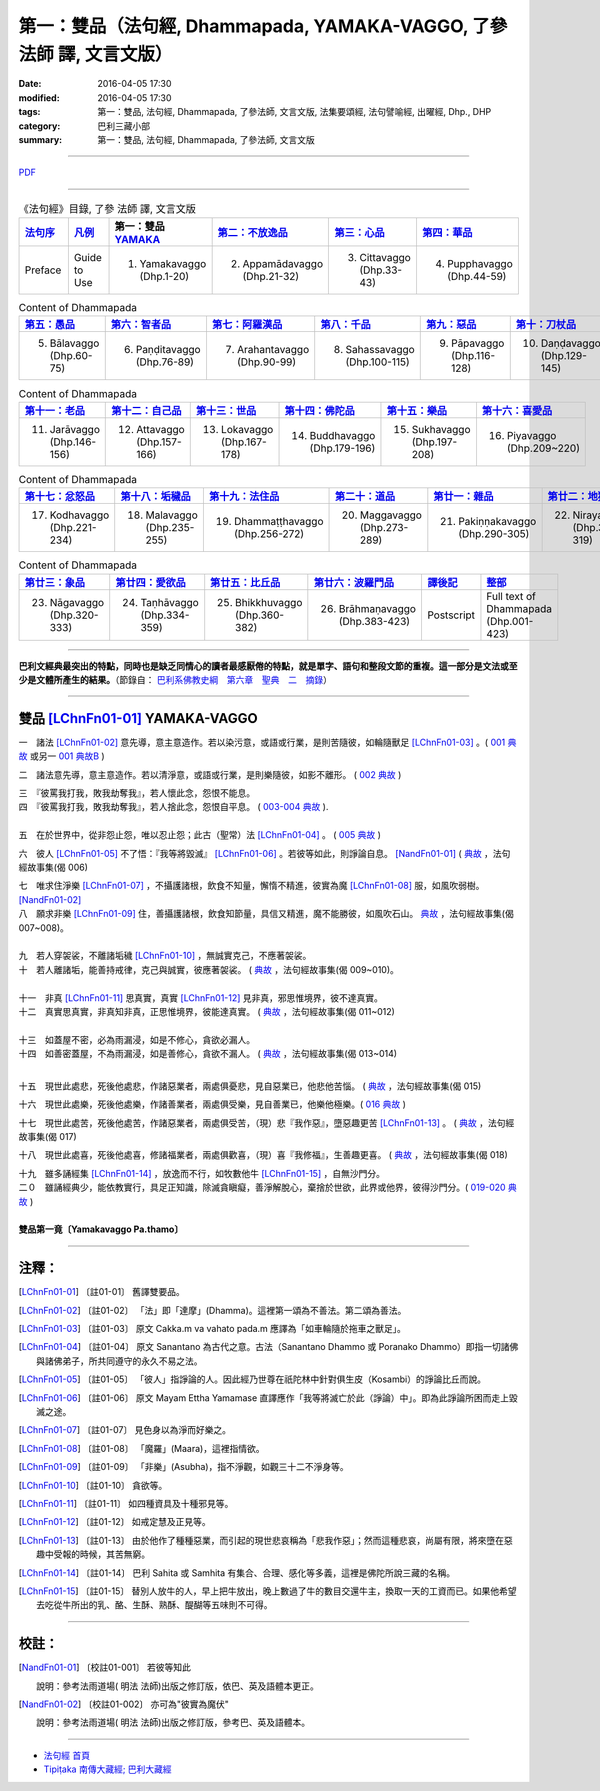 第一：雙品（法句經, Dhammapada, YAMAKA-VAGGO, **了參** 法師 譯, 文言文版）
==========================================================================

:date: 2016-04-05 17:30
:modified: 2016-04-05 17:30
:tags: 第一：雙品, 法句經, Dhammapada, 了參法師, 文言文版, 法集要頌經, 法句譬喻經, 出曜經, Dhp., DHP 
:category: 巴利三藏小部
:summary: 第一：雙品, 法句經, Dhammapada, 了參法師, 文言文版

~~~~~~~~~~~~~~~~~~~~~~~~~~~~~~~~~~

`PDF <../../../../../extra/pdf/dhp-Ven-L-C-chap01.pdf>`__ 

~~~~~~~~~~~~~~~~~~~~~~~~~~~~~~~~~~

.. list-table:: 《法句經》目錄, 了參 法師 譯, 文言文版
   :widths: 16 16 16 16 16 16 
   :header-rows: 1

   * - `法句序 <{filename}dhp-Ven-L-C-preface%zh.rst>`__
     - `凡例 <{filename}dhp-Ven-L-C-guide2use%zh.rst>`__
     - 第一：雙品 YAMAKA_
     - `第二：不放逸品 <{filename}dhp-Ven-L-C-chap02%zh.rst>`__
     - `第三：心品 <{filename}dhp-Ven-L-C-chap03%zh.rst>`__
     - `第四：華品 <{filename}dhp-Ven-L-C-chap04%zh.rst>`__

   * - Preface
     - Guide to Use   
     - 1. Yamakavaggo (Dhp.1-20)
     - 2. Appamādavaggo (Dhp.21-32)
     - 3. Cittavaggo (Dhp.33-43)
     - 4. Pupphavaggo (Dhp.44-59)

.. list-table:: Content of Dhammapada
   :widths: 16 16 16 16 16 16 
   :header-rows: 1

   * - `第五：愚品 <{filename}dhp-Ven-L-C-chap05%zh.rst>`__
     - `第六：智者品 <{filename}dhp-Ven-L-C-chap06%zh.rst>`__
     - `第七：阿羅漢品 <{filename}dhp-Ven-L-C-chap07%zh.rst>`_
     - `第八：千品 <{filename}dhp-Ven-L-C-chap08%zh.rst>`_
     - `第九：惡品 <{filename}dhp-Ven-L-C-chap09%zh.rst>`_
     - `第十：刀杖品 <{filename}dhp-Ven-L-C-chap10%zh.rst>`_

   * - 5. Bālavaggo (Dhp.60-75)
     - 6. Paṇḍitavaggo (Dhp.76-89)
     - 7. Arahantavaggo (Dhp.90-99)
     - 8. Sahassavaggo (Dhp.100-115)
     - 9. Pāpavaggo (Dhp.116-128)
     - 10. Daṇḍavaggo (Dhp.129-145)

.. list-table:: Content of Dhammapada
   :widths: 16 16 16 16 16 16 
   :header-rows: 1

   * - `第十一：老品 <{filename}dhp-Ven-L-C-chap11%zh.rst>`_
     - `第十二：自己品 <{filename}dhp-Ven-L-C-chap12%zh.rst>`_
     - `第十三：世品 <{filename}dhp-Ven-L-C-chap13%zh.rst>`_
     - `第十四：佛陀品 <{filename}dhp-Ven-L-C-chap14%zh.rst>`_
     - `第十五：樂品 <{filename}dhp-Ven-L-C-chap15%zh.rst>`_
     - `第十六：喜愛品 <{filename}dhp-Ven-L-C-chap16%zh.rst>`_

   * - 11. Jarāvaggo (Dhp.146-156)
     - 12. Attavaggo (Dhp.157-166)
     - 13. Lokavaggo (Dhp.167-178)
     - 14. Buddhavaggo (Dhp.179-196)
     - 15. Sukhavaggo (Dhp.197-208)
     - 16. Piyavaggo (Dhp.209~220)

.. list-table:: Content of Dhammapada
   :widths: 16 16 16 16 16 16 
   :header-rows: 1

   * - `第十七：忿怒品 <{filename}dhp-Ven-L-C-chap17%zh.rst>`_
     - `第十八：垢穢品 <{filename}dhp-Ven-L-C-chap18%zh.rst>`_
     - `第十九：法住品 <{filename}dhp-Ven-L-C-chap19%zh.rst>`_
     - `第二十：道品 <{filename}dhp-Ven-L-C-chap20%zh.rst>`_
     - `第廿一：雜品 <{filename}dhp-Ven-L-C-chap21%zh.rst>`_
     - `第廿二：地獄品 <{filename}dhp-Ven-L-C-chap22%zh.rst>`_

   * - 17. Kodhavaggo (Dhp.221-234)
     - 18. Malavaggo (Dhp.235-255)
     - 19. Dhammaṭṭhavaggo (Dhp.256-272)
     - 20. Maggavaggo (Dhp.273-289)
     - 21. Pakiṇṇakavaggo (Dhp.290-305)
     - 22. Nirayavaggo (Dhp.306-319)

.. list-table:: Content of Dhammapada
   :widths: 16 16 16 16 16 16
   :header-rows: 1

   * - `第廿三：象品 <{filename}dhp-Ven-L-C-chap23%zh.rst>`_
     - `第廿四：愛欲品 <{filename}dhp-Ven-L-C-chap24%zh.rst>`_
     - `第廿五：比丘品 <{filename}dhp-Ven-L-C-chap25%zh.rst>`_
     - `第廿六：波羅門品 <{filename}dhp-Ven-L-C-chap26%zh.rst>`_
     - `譯後記 <{filename}dhp-Ven-L-C-postscript%zh.rst>`__
     - `整部 <{filename}dhp-Ven-L-C-full%zh.rst>`__

   * - 23. Nāgavaggo (Dhp.320-333)
     - 24. Taṇhāvaggo (Dhp.334-359)
     - 25. Bhikkhuvaggo (Dhp.360-382)
     - 26. Brāhmaṇavaggo (Dhp.383-423)
     - Postscript
     - Full text of Dhammapada (Dhp.001-423)

---------------------------

**巴利文經典最突出的特點，同時也是缺乏同情心的讀者最感厭倦的特點，就是單字、語句和整段文節的重複。這一部分是文法或至少是文體所產生的結果。**\ （節錄自： `巴利系佛教史綱　第六章　聖典　二　摘錄 <../../../../lib/authors/Charles-Eliot/Pali_Buddhism-Charles_Eliot-han-chap06-selected.html>`__\）

~~~~~~~~~~~~~~~~~~~~~~~~~~~~~~~~~~

.. _YAMAKA:

雙品 [LChnFn01-01]_ YAMAKA-VAGGO
--------------------------------

一　諸法 [LChnFn01-02]_ 意先導，意主意造作。若以染污意，或語或行業，是則苦隨彼，如輪隨獸足 [LChnFn01-03]_ 。( `001 典故 <{filename}dhp-story001%zh.rst>`__ 或另一 `001 典故B <{filename}dhp-story001b%zh.rst>`__ )

二　諸法意先導，意主意造作。若以清淨意，或語或行業，是則樂隨彼，如影不離形。 ( `002 典故 <{filename}dhp-story002%zh.rst>`__ )

| 三　『彼罵我打我，敗我劫奪我』，若人懷此念，怨恨不能息。
| 四　『彼罵我打我，敗我劫奪我』，若人捨此念，怨恨自平息。 ( `003-004 典故 <{filename}dhp-story003-4%zh.rst>`__ ). 
| 
| 五　在於世界中，從非怨止怨，唯以忍止怨；此古（聖常）法 [LChnFn01-04]_ 。 ( `005 典故 <{filename}dhp-story005%zh.rst>`__ )

六　彼人 [LChnFn01-05]_ 不了悟：『我等將毀滅』 [LChnFn01-06]_ 。若彼等如此，則諍論自息。 [NandFn01-01]_ ( `典故 <../../../../../extra/pdf/Dhp-story-han-chap01.pdf>`__ ，法句經故事集(偈 006)

.. 典故:參 Gaata 328~330 (p.505二十三─七)

| 七　唯求住淨樂 [LChnFn01-07]_ ，不攝護諸根，飲食不知量，懈惰不精進，彼實為魔 [LChnFn01-08]_ 服，如風吹弱樹。 [NandFn01-02]_ 
| 八　願求非樂 [LChnFn01-09]_ 住，善攝護諸根，飲食知節量，具信又精進，魔不能勝彼，如風吹石山。 `典故 <../../../../../extra/pdf/Dhp-story-han-chap01.pdf>`__ ，法句經故事集(偈 007~008)。

|  
| 九　若人穿袈裟，不離諸垢穢 [LChnFn01-10]_ ，無誠實克己，不應著袈裟。

| 十　若人離諸垢，能善持戒律，克己與誠實，彼應著袈裟。 ( `典故 <../../../../../extra/pdf/Dhp-story-han-chap01.pdf>`__ ，法句經故事集(偈 009~010)。
| 

| 十一　非真 [LChnFn01-11]_ 思真實，真實 [LChnFn01-12]_ 見非真，邪思惟境界，彼不達真實。
| 十二　真實思真實，非真知非真，正思惟境界，彼能達真實。 ( `典故 <../../../../../extra/pdf/Dhp-story-han-chap01.pdf>`__ ，法句經故事集(偈 011~012)

| 
| 十三　如蓋屋不密，必為雨漏浸，如是不修心，貪欲必漏人。

| 十四　如善密蓋屋，不為雨漏浸，如是善修心，貪欲不漏人。 ( `典故 <../../../../../extra/pdf/Dhp-story-han-chap01.pdf>`__ ，法句經故事集(偈 013~014)
| 
 
.. 《原始佛典選譯》(顧法嚴)(慧炬)p.253, 典故:巴利本生經 182 

十五　現世此處悲，死後他處悲，作諸惡業者，兩處俱憂悲，見自惡業已，他悲他苦惱。 ( `典故 <../../../../../extra/pdf/Dhp-story-han-chap01.pdf>`__ ，法句經故事集(偈 015)

十六　現世此處樂，死後他處樂，作諸善業者，兩處俱受樂，見自善業已，他樂他極樂。( `016 典故 <{filename}dhp-story016%zh.rst>`__ )

十七　現世此處苦，死後他處苦，作諸惡業者，兩處俱受苦，（現）悲『我作惡』，墮惡趣更苦 [LChnFn01-13]_ 。 ( `典故 <../../../../../extra/pdf/Dhp-story-han-chap01.pdf>`__ ，法句經故事集(偈 017)

十八　現世此處喜，死後他處喜，修諸福業者，兩處俱歡喜，（現）喜『我修福』，生善趣更喜。 ( `典故 <../../../../../extra/pdf/Dhp-story-han-chap01.pdf>`__ ，法句經故事集(偈 018)

| 十九　雖多誦經集 [LChnFn01-14]_ ，放逸而不行，如牧數他牛 [LChnFn01-15]_ ，自無沙門分。
| 二０　雖誦經典少，能依教實行，具足正知識，除滅貪瞋癡，善淨解脫心，棄捨於世欲，此界或他界，彼得沙門分。( `019-020 典故 <{filename}dhp-story019-20%zh.rst>`__ ) 
| 
| **雙品第一竟〔Yamakavaggo Pa.thamo〕**

~~~~~~~~~~~~~~~~~~~~~~~~~~~~~~~~

注釋：
------

.. [LChnFn01-01] 〔註01-01〕  舊譯雙要品。

.. [LChnFn01-02] 〔註01-02〕  「法」即「達摩」(Dhamma)。這裡第一頌為不善法。第二頌為善法。

.. [LChnFn01-03] 〔註01-03〕  原文 Cakka.m va vahato pada.m 應譯為「如車輪隨於拖車之獸足」。

.. [LChnFn01-04] 〔註01-04〕  原文 Sanantano 為古代之意。古法（Sanantano Dhammo 或 Poranako Dhammo）即指一切諸佛與諸佛弟子，所共同遵守的永久不易之法。 

.. [LChnFn01-05] 〔註01-05〕  「彼人」指諍論的人。因此經乃世尊在祇陀林中針對俱生皮（Kosambi）的諍論比丘而說。

.. [LChnFn01-06] 〔註01-06〕  原文 Mayam Ettha Yamamase 直譯應作「我等將滅亡於此（諍論）中」。即為此諍論所困而走上毀滅之途。

.. [LChnFn01-07] 〔註01-07〕  見色身以為淨而好樂之。

.. [LChnFn01-08] 〔註01-08〕  「魔羅」(Maara)，這裡指情欲。

.. [LChnFn01-09] 〔註01-09〕  「非樂」(Asubha)，指不淨觀，如觀三十二不淨身等。

.. [LChnFn01-10] 〔註01-10〕  貪欲等。

.. [LChnFn01-11] 〔註01-11〕  如四種資具及十種邪見等。

.. [LChnFn01-12] 〔註01-12〕  如戒定慧及正見等。 

.. [LChnFn01-13] 〔註01-13〕  由於他作了種種惡業，而引起的現世悲哀稱為「悲我作惡」；然而這種悲哀，尚屬有限，將來墮在惡趣中受報的時候，其苦無窮。

.. [LChnFn01-14] 〔註01-14〕  巴利 Sahita 或 Samhita 有集合、合理、感化等多義，這裡是佛陀所說三藏的名稱。 

.. [LChnFn01-15] 〔註01-15〕  替別人放牛的人，早上把牛放出，晚上數過了牛的數目交還牛主，換取一天的工資而已。如果他希望去吃從牛所出的乳、酪、生酥、熟酥、醍醐等五味則不可得。

~~~~~~~~~~~~~~~~~~~~~~~~~~~~~~~~

校註：
------

.. [NandFn01-01] 〔校註01-001〕 若彼等知此
                     
                     說明：參考法雨道場( 明法 法師)出版之修訂版，依巴、英及語體本更正。

.. [NandFn01-02] 〔校註01-002〕 亦可為"彼實為魔伏"
                     
                     說明：參考法雨道場( 明法 法師)出版之修訂版，參考巴、英及語體本。

~~~~~~~~~~~~~~~~~~~~~~~~~~~~~~~~

- `法句經 首頁 <{filename}dhp%zh.rst>`__

- `Tipiṭaka 南傳大藏經; 巴利大藏經 <{filename}../../../tipitaka%zh.rst>`__
